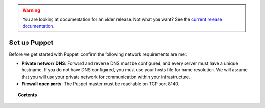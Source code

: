 .. _setup_puppet:

.. warning::

    You are looking at documentation for an older release. Not what you want? See the `current release documentation <https://documentation.wazuh.com/current/deploying-with-puppet/setup-puppet/index.html>`_.

Set up Puppet
============================

Before we get started with Puppet, confirm the following network requirements are met:

- **Private network DNS**: Forward and reverse DNS must be configured, and every server must have a unique hostname. If you do not have DNS configured, you must use your hosts file for name resolution. We will assume that you will use your private network for communication within your infrastructure.
- **Firewall open ports**: The Puppet master must be reachable on TCP port 8140.

.. topic:: Contents

    .. toctree::
        :maxdepth: 1

        install-puppet-master.rst
        install-puppet-agent.rst
        setup-puppet-certificates.rst
